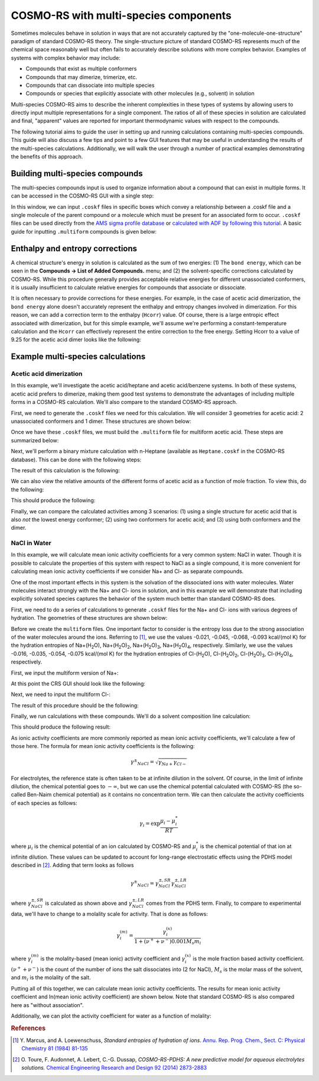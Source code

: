 .. _crs_multispecies: 

COSMO-RS with multi-species components
**************************************

Sometimes molecules behave in solution in ways that are not accurately captured by the "one-molecule-one-structure" paradigm of standard COSMO-RS theory.  The single-structure picture of standard COSMO-RS represents much of the chemical space reasonably well but often fails to accurately describe solutions with more complex behavior.  Examples of systems with complex behavior may include:

+ Compounds that exist as multiple conformers
+ Compounds that may dimerize, trimerize, etc.
+ Compounds that can dissociate into multiple species
+ Compounds or species that explicitly associate with other molecules (e.g., solvent) in solution

Multi-species COSMO-RS aims to describe the inherent complexities in these types of systems by allowing users to directly input multiple representations for a single component.  The ratios of all of these species in solution are calculated and final, "apparent" values are reported for important thermodynamic values with respect to the compounds.

The following tutorial aims to guide the user in setting up and running calculations containing multi-species compounds.  This guide will also discuss a few tips and point to a few GUI features that may be useful in understanding the results of the multi-species calculations.  Additionally, we will walk the user through a number of practical examples demonstrating the benefits of this approach.

Building multi-species compounds
================================

The multi-species compounds input is used to organize information about a compound that can exist in multiple forms.  It can be accessed in the COSMO-RS GUI with a single step:

In this window, we can input ``.coskf`` files in specific boxes which convey a relationship between a .coskf file and a single molecule of the parent compound or a molecule which must be present for an associated form to occur.  ``.coskf`` files can be used directly from the `AMS sigma profile database <The_COSMO-RS_compound_database.html>`_ or `calculated with ADF by following this tutorial <COSMO_result_files.html>`_.  A basic guide for inputting ``.multiform`` compounds is given below:

.. rst-class:: steps

  \ 
    | Select **Compounds → Compound with multiple forms**
    | Input all conformers under conformers 
    | If there are any dimers, trimers, etc., select the dropdown box next to multimers and choose the appropriate value
    | Enter the .coskf file and any enthalpy or entropy corrections
    | If the compound dissociates, place the appropriate dissociated species in the boxes under the dissociated compound section
    | Pay attention to the stoichiometry.  Note MgCl\ :sub:`2`\ dissociates into 1 Mg\ :sup:`2+`\ and 2 Cl\ :sup:`-`\ ions
    | If any structures contain other compounds in the mixture (for association or solvation) place them in the association section.
    | Also, be sure to indicate which additional compounds are required in the following (1 or 2) boxes
    | Finally, click save to save your .multiform file


Enthalpy and entropy corrections
================================

A chemical structure's energy in solution is calculated as the sum of two energies:
(1) The ``bond energy``, which can be seen in the **Compounds → List of Added Compounds.** menu; and (2) the solvent-specific corrections calculated by COSMO-RS.  While this procedure generally provides acceptable relative energies for different unassociated conformers, it is usually insufficient to calculate relative energies for compounds that associate or dissociate.  

It is often necessary to provide corrections for these energies.  For example, in the case of acetic acid dimerization, the ``bond energy`` alone doesn't accurately represent the enthalpy and entropy changes involved in dimerization.  For this reason, we can add a correction term to the enthalpy (``Hcorr``) value.  Of course, there is a large entropic effect associated with dimerization, but for this simple example, we'll assume we're performing a constant-temperature calculation and the ``Hcorr`` can effectively represent the entire correction to the free energy.  Setting Hcorr to a value of 9.25 for the acetic acid dimer looks like the following:

.. image:: /Images/COSMO-RS_multiform/hcorr.png
   :width: 20 cm


Example multi-species calculations
==================================

Acetic acid dimerization
------------------------

In this example, we'll investigate the acetic acid/heptane and acetic acid/benzene systems.  In both of these systems, acetic acid prefers to dimerize, making them good test systems to demonstrate the advantages of including multiple forms in a COSMO-RS calculation.  We'll also compare to the standard COSMO-RS approach.

First, we need to generate the ``.coskf`` files we need for this calculation.  We will consider 3 geometries for acetic acid: 2 unassociated conformers and 1 dimer.  These structures are shown below:


.. image:: /Images/COSMO-RS_multiform/acetic_1.png
  :width: 45%

.. image:: /Images/COSMO-RS_multiform/acetic_2.png
  :width: 45%

.. image:: /Images/COSMO-RS_multiform/acetic_dimer.png
  :width: 60%
  :align: center

.. centered:: Structures used to represent acetic acid: lowest energy conformer, higher energy conformer, and dimer (clockwise from top left)


Once we have these ``.coskf`` files, we must build the ``.multiform`` file for multiform acetic acid.   These steps are summarized below:

.. rst-class:: steps

  \ 
    | **Compounds → Compound with multiple forms**
    | Add the acetic acid conformers under conformers
    | Add the acetic acid dimer under dimer
    | Set the Hcorr of the dimer to 9.25
    | Hit save in the top of the multiple forms box
    | Save as acetic_acid.multiform


Next, we'll perform a binary mixture calculation with n-Heptane (available as ``Heptane.coskf`` in the COSMO-RS database).  This can be done with the following steps:

.. rst-class:: steps

  \ 
    | **Properties → Binary Mixture VLE/LLE**
    | Select acetic_acid.multiform for compound 1
    | Select Heptane for compound 1
    | Set n to 20
    | Click **Run**


The result of this calculation is the following:

.. image:: /Images/COSMO-RS_multiform/acetic-heptane.png
   :width: 20 cm

We can also view the relative amounts of the different forms of acetic acid as a function of mole fraction.  To view this, do the following:

.. rst-class:: steps

  \ 
    | **Graph → Y Axis → Liquid phase composition 1**

This should produce the following:

.. image:: /Images/COSMO-RS_multiform/acetic-heptane-composition.png
   :width: 20 cm

Finally, we can compare the calculated activities among 3 scenarios: (1) using a single structure for acetic acid that is also *not* the lowest energy conformer; (2) using two conformers for acetic acid; and (3) using both conformers and the dimer.  

.. image:: /Images/COSMO-RS_multiform/acetic-heptane-compare.png
   :width: 20 cm


NaCl in Water
-------------

In this example, we will calculate mean ionic activity coefficients for a very common system: NaCl in water.  Though it is possible to calculate the properties of this system with respect to NaCl as a single compound, it is more convenient for calculating mean ionic activity coefficients if we consider Na+ and Cl- as separate compounds.

One of the most important effects in this system is the solvation of the dissociated ions with water molecules.  Water molecules interact strongly with the Na+ and Cl- ions in solution, and in this example we will demonstrate that including explicitly solvated species captures the behavior of the system much better than standard COSMO-RS does.

First, we need to do a series of calculations to generate ``.coskf`` files for the Na+ and Cl- ions with various degrees of hydration.  The geometries of these structures are shown below:


.. image:: /Images/COSMO-RS_multiform/na+.png
  :width: 30%

.. image:: /Images/COSMO-RS_multiform/Na+_1_H2O.png
  :width: 30%

.. image:: /Images/COSMO-RS_multiform/Na+_2_H2O.png
  :width: 30%

.. image:: /Images/COSMO-RS_multiform/Na+_3_H2O.png
  :scale: 100%
  :width: 45%

.. image:: /Images/COSMO-RS_multiform/Na+_4_H2O.png
  :scale: 100%
  :width: 45%

.. centered:: Structures used for the Na+ cation (unassociated and 1,2,3,4 explicit waters)

.. image:: /Images/COSMO-RS_multiform/Cl-.png
  :width: 30%

.. image:: /Images/COSMO-RS_multiform/Cl-_1_H2O.png
  :width: 30%

.. image:: /Images/COSMO-RS_multiform/Cl-_2_H2O.png
  :width: 30%

.. image:: /Images/COSMO-RS_multiform/Cl-_3_H2O.png
  :scale: 100%
  :width: 45%

.. image:: /Images/COSMO-RS_multiform/Cl-_4_H2O.png
  :scale: 100%
  :width: 45%


.. centered:: Structures used for the Cl- anion (unassociated and 1,2,3,4 explicit waters)

Before we create the ``multiform`` files.  One important factor to consider is the entropy loss due to the strong association of the water molecules around the ions.  Referring to [1]_, we use the values -0.021, -0.045, -0.068, -0.093 kcal/(mol K) for the hydration entropies of Na+(H\ :sub:`2`\ O), Na+(H\ :sub:`2`\ O)\ :sub:`2`\ , Na+(H\ :sub:`2`\ O)\ :sub:`3`\ , Na+(H\ :sub:`2`\ O)\ :sub:`4`\ , respectively.  Similarly, we use the values -0.016, -0.035, -0.054, -0.075 kcal/(mol K) for the hydration entropies of Cl-(H\ :sub:`2`\ O), Cl-(H\ :sub:`2`\ O)\ :sub:`2`\ , Cl-(H\ :sub:`2`\ O)\ :sub:`3`\ , Cl-(H\ :sub:`2`\ O)\ :sub:`4`\ , respectively.

First, we input the multiform version of Na+:

.. rst-class:: steps

  \ 
    | **Compounds → List of Added Compounds**
    | Add all of the Na+ .coskf files to the GUI with **Add**
    | **Compounds → Compound with multiple forms**
    | Hit **Clear** if not empty
    | In the conformers box, add the free Na+ ion
    | In the associated section at the bottom, enter the Na+(H\ :sub:`2`\ O) .coskf file in the topmost box below Associated
    | In the box below, enter Water and make sure the requires count is set to 1
    | Change the Scorr to -0.021
    | Click the form a1 dropdown box and change to form a2
    | In the associated section at the bottom, enter the Na+(H\ :sub:`2`\ O)\ :sub:`2`\ .coskf file in the topmost box below Associated
    | In the box below, enter Water and make sure the requires count is set to 2
    | Change the Scorr to -0.045
    | Repeat this procedure for the coskf files with 3 and 4 explicit waters
    | ...
    | Click **Save**

At this point the CRS GUI should look like the following:

.. image:: /Images/COSMO-RS_multiform/na+_input.png
  :width: 20 cm

Next, we need to input the multiform Cl-:

.. rst-class:: steps

  \ 
    | **Compounds → List of Added Compounds**
    | Add all of the Cl- .coskf files to the GUI with **Add**
    | **Compounds → Compound with multiple forms**
    | Hit **Clear** if not empty
    | In the conformers box, add the free Cl- ion
    | In the associated section at the bottom, enter the Cl-(H\ :sub:`2`\ O) .coskf file in the topmost box below Associated
    | In the box below, enter Water and make sure the requires count is set to 1
    | Change the Scorr to -0.016
    | Click the form a1 dropdown box and change to form a2
    | In the associated section at the bottom, enter the Cl-(H\ :sub:`2`\ O)\ :sub:`2`\ .coskf file in the topmost box below Associated
    | In the box below, enter Water and make sure the requires count is set to 2
    | Change the Scorr to -0.035
    | Repeat this procedure for the coskf files with 3 and 4 explicit waters
    | ...
    | Click **Save**

The result of this procedure should be the following:

.. image:: /Images/COSMO-RS_multiform/cl-_input.png
  :width: 20 cm

Finally, we run calculations with these compounds.  We'll do a solvent composition line calculation:

.. rst-class:: steps

  \ 
    | **Properties → Solvents s1-s2 composition line**
    | Choose 3 components
    | Enter the .multiform file for Na+ in the first box and set (s1,s2) to (0.5,0.0)
    | Enter the .multiform file for Cl- in the second box and set (s1,s2) to (0.5,0.0)
    | Enter the .coskf file for Water in the third box and set (s1,s2) to (0.0,1.0)
    | Change n to 20
    | Hit **Run**
    | Hit **Graph → Y axes → total and partial solvent vapor pressure** 

This should produce the following result:

.. image:: /Images/COSMO-RS_multiform/nacl_water_output.png
  :width: 20 cm


As ionic activity coefficients are more commonly reported as mean ionic activity coefficients, we'll calculate a few of those here.  The formula for mean ionic activity coefficients is the following:

.. math::
    \gamma^±_{NaCl} = \sqrt{ \gamma_{Na+} \gamma_{Cl-} }

For electrolytes, the reference state is often taken to be at infinite dilution in the solvent.  Of course, in the limit of infinite dilution, the chemical potential goes to :math:`-\infty`, but we can use the chemical potential calculated with COSMO-RS (the so-called Ben-Naim chemical potential) as it contains no concentration term.  We can then calculate the activity coefficients of each species as follows:

.. math::
    \gamma_i = \exp{ \frac{\mu_i - \mu_i^*}{RT} }

where :math:`\mu_i` is the chemical potential of an ion calculated by COSMO-RS and :math:`\mu_i^*` is the chemical potential of that ion at infinite dilution.  These values can be updated to account for long-range electrostatic effects using the PDHS model described in [2]_.  Adding that term looks as follows

.. math::
    \gamma^±_{NaCl} = \gamma^{±,SR}_{NaCl} \gamma^{±,LR}_{NaCl}

where :math:`\gamma^{±,SR}_{NaCl}` is calculated as shown above and :math:`\gamma^{±,LR}_{NaCl}` comes from the PDHS term.  Finally, to compare to experimental data, we'll have to change to a molality scale for activity.  That is done as follows:

.. math::
    \gamma_i^{(m)} = \frac{ \gamma_i^{(x)}}{1+(\nu^+ + \nu^-) 0.001 M_s m_i }

where :math:`\gamma_i^{(m)}` is the molality-based (mean ionic) activity coefficient and :math:`\gamma_i^{(x)}` is the mole fraction based activity coefficient.  :math:`(\nu^+ + \nu^-)` is the count of the number of ions the salt dissociates into (2 for NaCl), :math:`M_s` is the molar mass of the solvent, and :math:`m_i` is the molality of the salt.

Putting all of this together, we can calculate mean ionic activity coefficients.  The results for mean ionic activity coefficient and ln(mean ionic activity coefficient) are shown below.  Note that standard COSMO-RS is also compared here as "without association".   

.. image:: /Images/COSMO-RS_multiform/nacl_water_compare.png
  :width: 100%

.. image:: /Images/COSMO-RS_multiform/ln_nacl_water_compare.png
  :width: 100%

Additionally, we can plot the activity coefficient for water as a function of molality:

.. image:: /Images/COSMO-RS_multiform/nacl_water_compare_wat.png
  :width: 100%

.. rubric:: References

.. [1] Y.\  Marcus, and A. Loewenschuss, *Standard entropies of hydration of ions*. `Annu. Rep. Prog. Chem., Sect. C: Physical Chemistry 81 (1984) 81-135 <https://doi.org/10.1039/PC9848100081>`__

.. [2] O.\  Toure, F. Audonnet, A. Lebert, C.-G. Dussap, *COSMO-RS-PDHS: A new predictive model for aqueous electrolytes solutions.* `Chemical Engineering Research and Design 92 (2014) 2873-2883 <https://doi.org/10.1016/j.cherd.2014.06.020>`__

